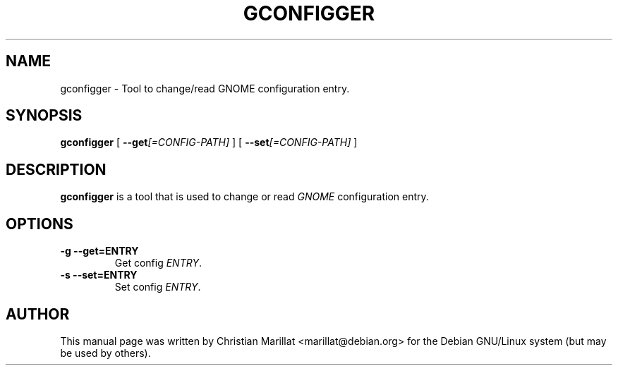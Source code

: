 .\" This manpage has been automatically generated by docbook2man 
.\" from a DocBook document.  This tool can be found at:
.\" <http://shell.ipoline.com/~elmert/comp/docbook2X/> 
.\" Please send any bug reports, improvements, comments, patches, 
.\" etc. to Steve Cheng <steve@ggi-project.org>.
.TH "GCONFIGGER" "1" "09 januar 2002" "" ""
.SH NAME
gconfigger \- Tool to change/read GNOME configuration entry.
.SH SYNOPSIS

\fBgconfigger\fR [ \fB--get\fI[=CONFIG-PATH]\fB\fR ] [ \fB--set\fI[=CONFIG-PATH]\fB\fR ]

.SH "DESCRIPTION"
.PP
\fBgconfigger\fR is a tool that is used to change or read
\fIGNOME\fR configuration entry.
.SH "OPTIONS"
.TP
\fB-g --get=ENTRY \fR
Get config \fIENTRY\fR.
.TP
\fB-s --set=ENTRY \fR
Set config \fIENTRY\fR.
.SH "AUTHOR"
.PP
This manual page was written by Christian Marillat <marillat@debian.org> for
the Debian GNU/Linux system (but may be used by others).
